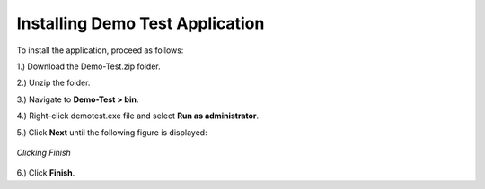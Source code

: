 .. _beforeyoubegin:

=================================
Installing Demo Test Application
=================================


To install the application, proceed as follows:

1.) Download the Demo-Test.zip folder.

2.) Unzip the folder.

3.) Navigate to **Demo-Test > bin**.

4.) Right-click demotest.exe file and select **Run as administrator**.

5.) Click **Next** until the following figure is displayed:

.. figure:: /.. /images/finish_image.png
   :height: 400px
   :width: 500px
   :scale: 90 %
   :alt: Click Finish
   :align: center 

   *Clicking Finish*

6.) Click **Finish**.